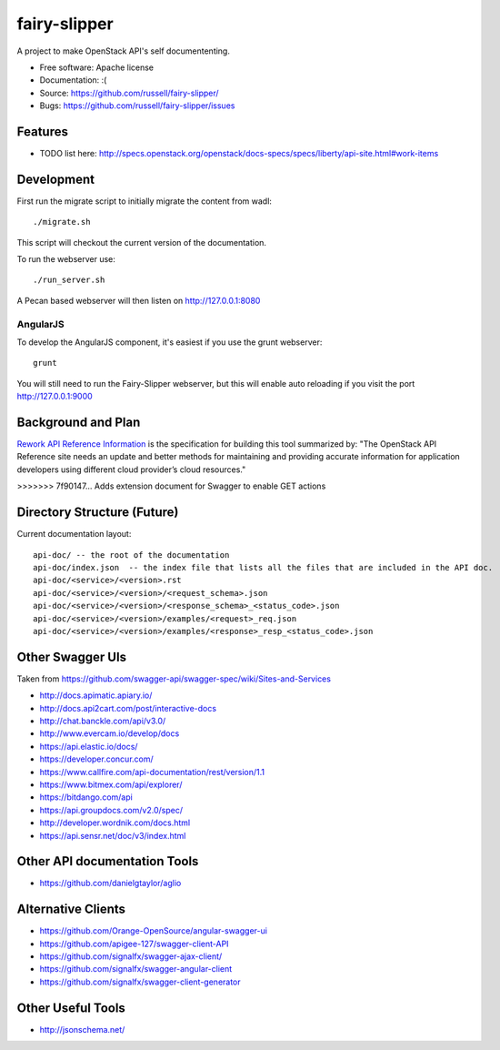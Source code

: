 ===============================
fairy-slipper
===============================

A project to make OpenStack API's self documententing.

* Free software: Apache license
* Documentation: :(
* Source: https://github.com/russell/fairy-slipper/
* Bugs: https://github.com/russell/fairy-slipper/issues

Features
--------

* TODO list here: http://specs.openstack.org/openstack/docs-specs/specs/liberty/api-site.html#work-items

Development
-----------

First run the migrate script to initially migrate the content from wadl::

  ./migrate.sh

This script will checkout the current version of the documentation.

To run the webserver use::

  ./run_server.sh

A Pecan based webserver will then listen on http://127.0.0.1:8080

AngularJS
~~~~~~~~~

To develop the AngularJS component, it's easiest if you use the grunt webserver::

  grunt

You will still need to run the Fairy-Slipper webserver, but this will
enable auto reloading if you visit the port http://127.0.0.1:9000

Background and Plan
-------------------

`Rework API Reference Information`_ is the specification for building this tool
summarized by: "The OpenStack API Reference site needs an update and better methods for maintaining and providing accurate information for application developers using different cloud provider’s cloud resources."

.. _Rework API Reference Information: http://specs.openstack.org/openstack/docs-specs/specs/liberty/api-site.html
>>>>>>> 7f90147... Adds extension document for Swagger to enable GET actions

Directory Structure (Future)
----------------------------

Current documentation layout::

   api-doc/ -- the root of the documentation
   api-doc/index.json  -- the index file that lists all the files that are included in the API doc.
   api-doc/<service>/<version>.rst
   api-doc/<service>/<version>/<request_schema>.json
   api-doc/<service>/<version>/<response_schema>_<status_code>.json
   api-doc/<service>/<version>/examples/<request>_req.json
   api-doc/<service>/<version>/examples/<response>_resp_<status_code>.json


Other Swagger UIs
-----------------

Taken from https://github.com/swagger-api/swagger-spec/wiki/Sites-and-Services

- http://docs.apimatic.apiary.io/
- http://docs.api2cart.com/post/interactive-docs
- http://chat.banckle.com/api/v3.0/
- http://www.evercam.io/develop/docs
- https://api.elastic.io/docs/
- https://developer.concur.com/
- https://www.callfire.com/api-documentation/rest/version/1.1
- https://www.bitmex.com/api/explorer/
- https://bitdango.com/api
- https://api.groupdocs.com/v2.0/spec/
- http://developer.wordnik.com/docs.html
- https://api.sensr.net/doc/v3/index.html

Other API documentation Tools
-----------------------------

- https://github.com/danielgtaylor/aglio

Alternative Clients
-------------------

- https://github.com/Orange-OpenSource/angular-swagger-ui
- https://github.com/apigee-127/swagger-client-API
- https://github.com/signalfx/swagger-ajax-client/
- https://github.com/signalfx/swagger-angular-client
- https://github.com/signalfx/swagger-client-generator


Other Useful Tools
------------------

- http://jsonschema.net/

